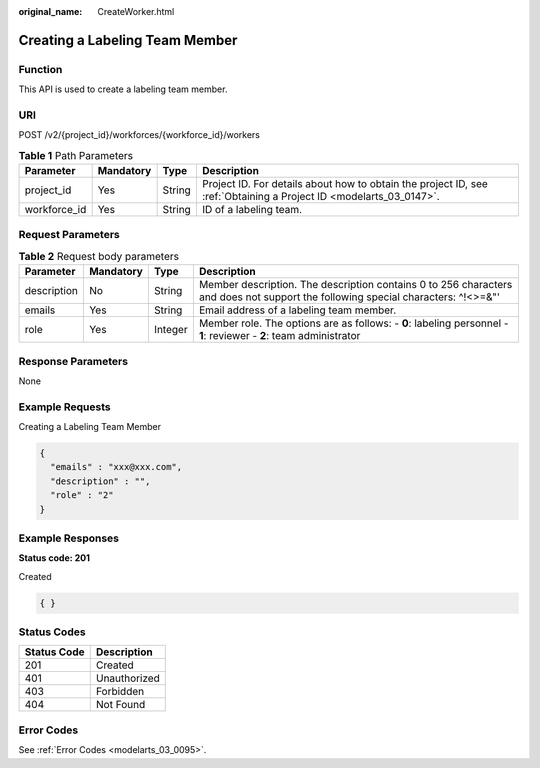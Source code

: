 :original_name: CreateWorker.html

.. _CreateWorker:

Creating a Labeling Team Member
===============================

Function
--------

This API is used to create a labeling team member.

URI
---

POST /v2/{project_id}/workforces/{workforce_id}/workers

.. table:: **Table 1** Path Parameters

   +--------------+-----------+--------+--------------------------------------------------------------------------------------------------------------------+
   | Parameter    | Mandatory | Type   | Description                                                                                                        |
   +==============+===========+========+====================================================================================================================+
   | project_id   | Yes       | String | Project ID. For details about how to obtain the project ID, see :ref:`Obtaining a Project ID <modelarts_03_0147>`. |
   +--------------+-----------+--------+--------------------------------------------------------------------------------------------------------------------+
   | workforce_id | Yes       | String | ID of a labeling team.                                                                                             |
   +--------------+-----------+--------+--------------------------------------------------------------------------------------------------------------------+

Request Parameters
------------------

.. table:: **Table 2** Request body parameters

   +-------------+-----------+---------+----------------------------------------------------------------------------------------------------------------------------------+
   | Parameter   | Mandatory | Type    | Description                                                                                                                      |
   +=============+===========+=========+==================================================================================================================================+
   | description | No        | String  | Member description. The description contains 0 to 256 characters and does not support the following special characters: ^!<>=&"' |
   +-------------+-----------+---------+----------------------------------------------------------------------------------------------------------------------------------+
   | emails      | Yes       | String  | Email address of a labeling team member.                                                                                         |
   +-------------+-----------+---------+----------------------------------------------------------------------------------------------------------------------------------+
   | role        | Yes       | Integer | Member role. The options are as follows: - **0**: labeling personnel - **1**: reviewer - **2**: team administrator               |
   +-------------+-----------+---------+----------------------------------------------------------------------------------------------------------------------------------+

Response Parameters
-------------------

None

Example Requests
----------------

Creating a Labeling Team Member

.. code-block::

   {
     "emails" : "xxx@xxx.com",
     "description" : "",
     "role" : "2"
   }

Example Responses
-----------------

**Status code: 201**

Created

.. code-block::

   { }

Status Codes
------------

=========== ============
Status Code Description
=========== ============
201         Created
401         Unauthorized
403         Forbidden
404         Not Found
=========== ============

Error Codes
-----------

See :ref:`Error Codes <modelarts_03_0095>`.
